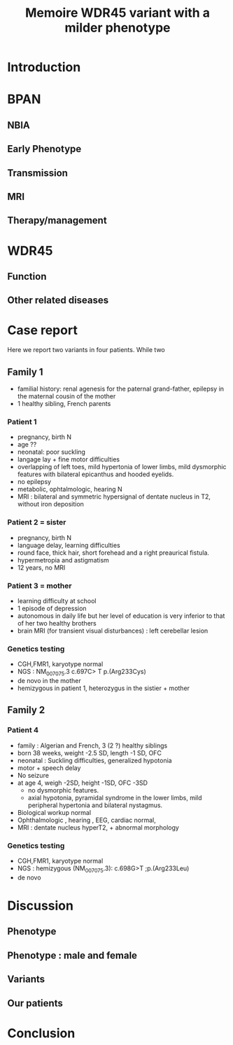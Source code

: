 #+title: Memoire

#+title: WDR45 variant with a milder phenotype
#+options: toc:nil author:nil
#+bibliography: biblio.bib

* Introduction
* BPAN
** NBIA
** Early Phenotype
** Transmission
** MRI
** Therapy/management
* WDR45
** Function
** Other related diseases

* Case report
Here we report two variants in four patients. While two
** Family 1
- familial history: renal agenesis for the paternal grand-father, epilepsy in the maternal cousin of the mother
- 1 healthy sibling, French parents
*** Patient 1
  - pregnancy, birth N
  - age ??
  - neonatal: poor suckling
  - langage lay + fine motor difficulties
  - overlapping of left toes, mild hypertonia of lower limbs, mild dysmorphic features with bilateral epicanthus and hooded eyelids.
  - no epilepsy
  - metabolic, ophtalmologic, hearing N
  - MRI : bilateral and symmetric hypersignal of dentate nucleus in T2, without iron deposition
*** Patient 2 = sister
  - pregnancy, birth N
  - language delay, learning difficulties
  - round face, thick hair, short forehead and a right preaurical fistula.
  - hypermetropia and astigmatism
  - 12 years, no MRI
*** Patient 3 = mother
- learning difficulty at school
- 1 episode of depression
- autonomous in daily life but her level of education is very inferior to that of her two healthy brothers
- brain MRI (for transient visual disturbances) : left cerebellar lesion
*** Genetics testing
- CGH,FMR1, karyotype normal
- NGS : NM_007075.3 c.697C> T p.(Arg233Cys)
- de novo in the mother
- hemizygous in patient 1, heterozygus in the sistier + mother
** Family 2
*** Patient 4
- family : Algerian and French, 3 (2 ?) healthy siblings
- born 38 weeks, weight  -2.5 SD, length -1 SD, OFC
- neonatal : Suckling difficulties,  generalized hypotonia
- motor + speech delay
- No seizure
- at age 4, weigh -2SD, height -1SD,  OFC -3SD
  - no dysmorphic features.
  - axial hypotonia, pyramidal syndrome in the lower limbs, mild peripheral hypertonia and bilateral nystagmus.
- Biological workup normal
- Ophthalmologic , hearing , EEG, cardiac normal,
- MRI : dentate nucleus hyperT2, + abnormal morphology
*** Genetics testing
- CGH,FMR1, karyotype normal
- NGS : hemizygous (NM_007075.3): c.698G>T ;p.(Arg233Leu)
- de novo
* Discussion
** Phenotype
** Phenotype : male and female
** Variants
** Our patients
* Conclusion
